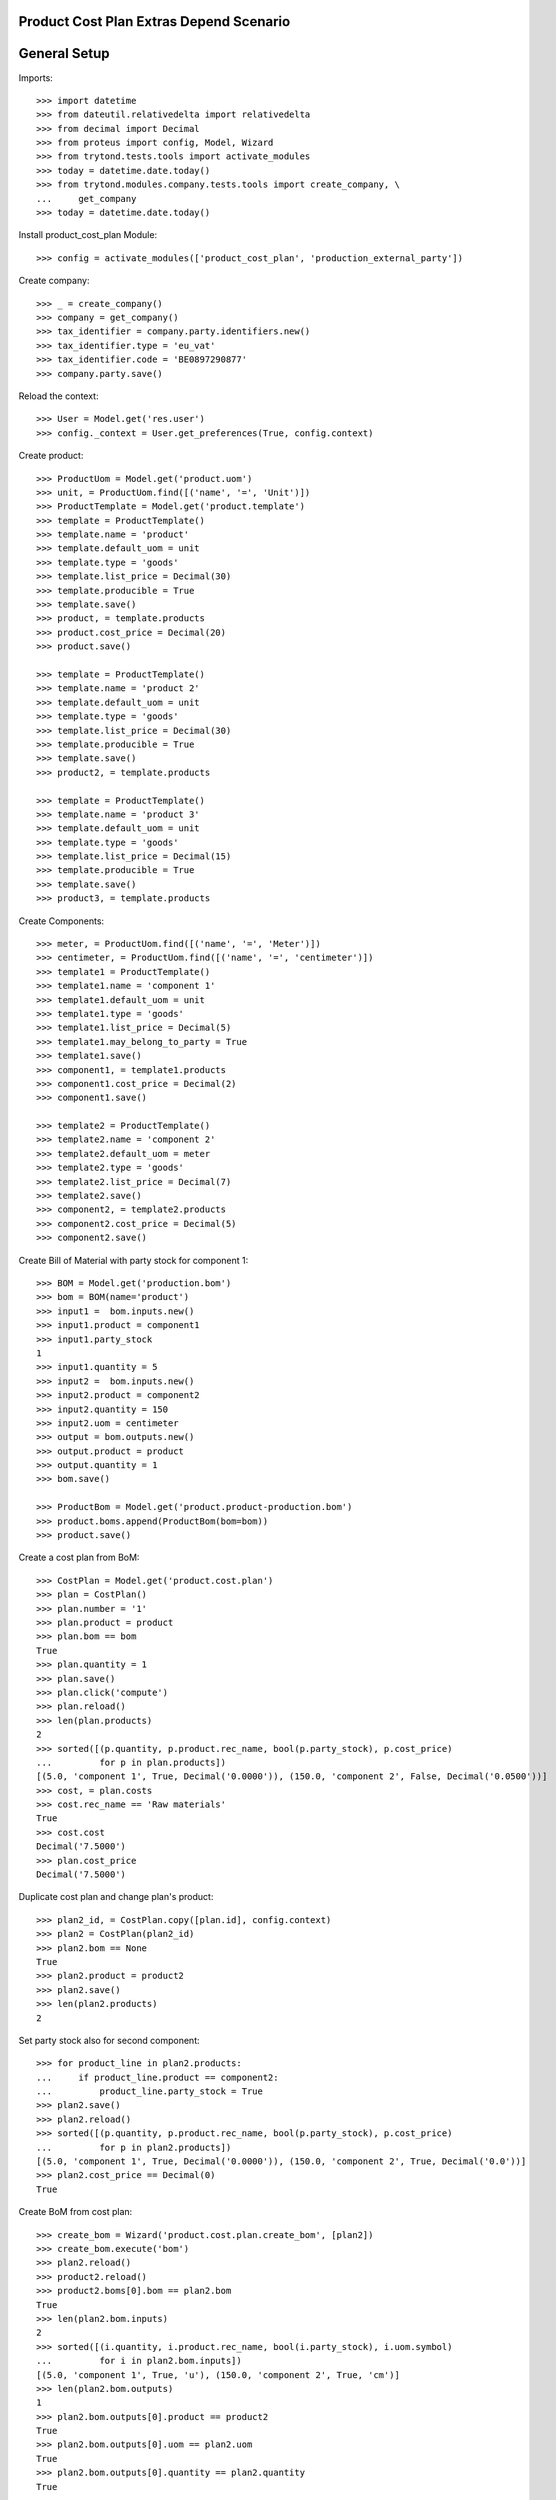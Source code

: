 ========================================
Product Cost Plan Extras Depend Scenario
========================================

=============
General Setup
=============

Imports::

    >>> import datetime
    >>> from dateutil.relativedelta import relativedelta
    >>> from decimal import Decimal
    >>> from proteus import config, Model, Wizard
    >>> from trytond.tests.tools import activate_modules
    >>> today = datetime.date.today()
    >>> from trytond.modules.company.tests.tools import create_company, \
    ...     get_company
    >>> today = datetime.date.today()


Install product_cost_plan Module::

    >>> config = activate_modules(['product_cost_plan', 'production_external_party'])

Create company::

    >>> _ = create_company()
    >>> company = get_company()
    >>> tax_identifier = company.party.identifiers.new()
    >>> tax_identifier.type = 'eu_vat'
    >>> tax_identifier.code = 'BE0897290877'
    >>> company.party.save()

Reload the context::

    >>> User = Model.get('res.user')
    >>> config._context = User.get_preferences(True, config.context)

Create product::

    >>> ProductUom = Model.get('product.uom')
    >>> unit, = ProductUom.find([('name', '=', 'Unit')])
    >>> ProductTemplate = Model.get('product.template')
    >>> template = ProductTemplate()
    >>> template.name = 'product'
    >>> template.default_uom = unit
    >>> template.type = 'goods'
    >>> template.list_price = Decimal(30)
    >>> template.producible = True
    >>> template.save()
    >>> product, = template.products
    >>> product.cost_price = Decimal(20)
    >>> product.save()

    >>> template = ProductTemplate()
    >>> template.name = 'product 2'
    >>> template.default_uom = unit
    >>> template.type = 'goods'
    >>> template.list_price = Decimal(30)
    >>> template.producible = True
    >>> template.save()
    >>> product2, = template.products

    >>> template = ProductTemplate()
    >>> template.name = 'product 3'
    >>> template.default_uom = unit
    >>> template.type = 'goods'
    >>> template.list_price = Decimal(15)
    >>> template.producible = True
    >>> template.save()
    >>> product3, = template.products

Create Components::

    >>> meter, = ProductUom.find([('name', '=', 'Meter')])
    >>> centimeter, = ProductUom.find([('name', '=', 'centimeter')])
    >>> template1 = ProductTemplate()
    >>> template1.name = 'component 1'
    >>> template1.default_uom = unit
    >>> template1.type = 'goods'
    >>> template1.list_price = Decimal(5)
    >>> template1.may_belong_to_party = True
    >>> template1.save()
    >>> component1, = template1.products
    >>> component1.cost_price = Decimal(2)
    >>> component1.save()

    >>> template2 = ProductTemplate()
    >>> template2.name = 'component 2'
    >>> template2.default_uom = meter
    >>> template2.type = 'goods'
    >>> template2.list_price = Decimal(7)
    >>> template2.save()
    >>> component2, = template2.products
    >>> component2.cost_price = Decimal(5)
    >>> component2.save()

Create Bill of Material with party stock for component 1::

    >>> BOM = Model.get('production.bom')
    >>> bom = BOM(name='product')
    >>> input1 =  bom.inputs.new()
    >>> input1.product = component1
    >>> input1.party_stock
    1
    >>> input1.quantity = 5
    >>> input2 =  bom.inputs.new()
    >>> input2.product = component2
    >>> input2.quantity = 150
    >>> input2.uom = centimeter
    >>> output = bom.outputs.new()
    >>> output.product = product
    >>> output.quantity = 1
    >>> bom.save()

    >>> ProductBom = Model.get('product.product-production.bom')
    >>> product.boms.append(ProductBom(bom=bom))
    >>> product.save()

Create a cost plan from BoM::

    >>> CostPlan = Model.get('product.cost.plan')
    >>> plan = CostPlan()
    >>> plan.number = '1'
    >>> plan.product = product
    >>> plan.bom == bom
    True
    >>> plan.quantity = 1
    >>> plan.save()
    >>> plan.click('compute')
    >>> plan.reload()
    >>> len(plan.products)
    2
    >>> sorted([(p.quantity, p.product.rec_name, bool(p.party_stock), p.cost_price)
    ...         for p in plan.products])
    [(5.0, 'component 1', True, Decimal('0.0000')), (150.0, 'component 2', False, Decimal('0.0500'))]
    >>> cost, = plan.costs
    >>> cost.rec_name == 'Raw materials'
    True
    >>> cost.cost
    Decimal('7.5000')
    >>> plan.cost_price
    Decimal('7.5000')

Duplicate cost plan and change plan's product::

    >>> plan2_id, = CostPlan.copy([plan.id], config.context)
    >>> plan2 = CostPlan(plan2_id)
    >>> plan2.bom == None
    True
    >>> plan2.product = product2
    >>> plan2.save()
    >>> len(plan2.products)
    2

Set party stock also for second component::

    >>> for product_line in plan2.products:
    ...     if product_line.product == component2:
    ...         product_line.party_stock = True
    >>> plan2.save()
    >>> plan2.reload()
    >>> sorted([(p.quantity, p.product.rec_name, bool(p.party_stock), p.cost_price)
    ...         for p in plan2.products])
    [(5.0, 'component 1', True, Decimal('0.0000')), (150.0, 'component 2', True, Decimal('0.0'))]
    >>> plan2.cost_price == Decimal(0)
    True

Create BoM from cost plan::

    >>> create_bom = Wizard('product.cost.plan.create_bom', [plan2])
    >>> create_bom.execute('bom')
    >>> plan2.reload()
    >>> product2.reload()
    >>> product2.boms[0].bom == plan2.bom
    True
    >>> len(plan2.bom.inputs)
    2
    >>> sorted([(i.quantity, i.product.rec_name, bool(i.party_stock), i.uom.symbol)
    ...         for i in plan2.bom.inputs])
    [(5.0, 'component 1', True, 'u'), (150.0, 'component 2', True, 'cm')]
    >>> len(plan2.bom.outputs)
    1
    >>> plan2.bom.outputs[0].product == product2
    True
    >>> plan2.bom.outputs[0].uom == plan2.uom
    True
    >>> plan2.bom.outputs[0].quantity == plan2.quantity
    True

Create plan from scratch::

    >>> plan3 = CostPlan()
    >>> plan3.product = product3
    >>> plan3.uom.symbol
    'u'
    >>> plan3.bom
    >>> plan3.quantity = 2
    >>> plan3.click('compute')
    >>> plan3.reload()
    >>> len(plan3.products)
    0
    >>> len(plan3.costs)
    1
    >>> product_line = plan3.products_tree.new()
    >>> product_line.product = component1
    >>> bool(product_line.party_stock)
    True
    >>> product_line.cost_price
    Decimal('0.0')
    >>> product_line.quantity = 14
    >>> product_line.uom.symbol
    'u'
    >>> product_line2 = product_line.children.new()
    >>> product_line2.plan = plan3
    >>> product_line2.product = component2
    >>> product_line2.cost_price
    Decimal('5.0000')
    >>> product_line2.quantity = 4
    >>> product_line2.uom.symbol
    'm'
    >>> product_line2.uom = centimeter
    >>> product_line2.cost_price
    Decimal('0.0500')
    >>> product_line2.cost_price = Decimal('0.0450')
    >>> product_line2.uom.symbol
    'cm'
    >>> plan3.save()
    >>> product_line, = plan3.products_tree
    >>> product_line2, = product_line.children
    >>> product_line2.unit_cost
    Decimal('1.2600')
    >>> product_line2.total_cost
    Decimal('2.5200')
    >>> cost, = plan3.costs
    >>> cost.rec_name == 'Raw materials'
    True
    >>> cost.cost
    Decimal('1.2600')
    >>> plan3.cost_price
    Decimal('1.2600')

Create BoM from Cost Plan::

    >>> create_bom = Wizard('product.cost.plan.create_bom', [plan3])
    >>> create_bom.execute('bom')
    >>> plan3.reload()
    >>> product3.reload()
    >>> plan3.bom == product3.boms[0].bom
    True
    >>> len(plan3.bom.inputs)
    2
    >>> sorted([(i.quantity, i.product.rec_name, bool(i.party_stock), i.uom.symbol)
    ...         for i in plan3.bom.inputs])
    [(14.0, 'component 1', True, 'u'), (56.0, 'component 2', False, 'cm')]
    >>> len(plan3.bom.outputs)
    1
    >>> plan3.bom.outputs[0].product == product3
    True
    >>> plan3.bom.outputs[0].quantity
    2.0
